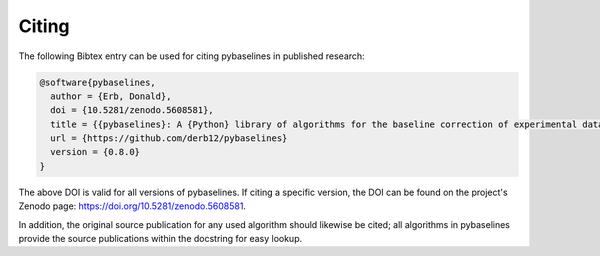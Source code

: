======
Citing
======


The following Bibtex entry can be used for citing pybaselines in published
research:

.. code-block:: text

    @software{pybaselines,
      author = {Erb, Donald},
      doi = {10.5281/zenodo.5608581},
      title = {{pybaselines}: A {Python} library of algorithms for the baseline correction of experimental data},
      url = {https://github.com/derb12/pybaselines}
      version = {0.8.0}
    }


The above DOI is valid for all versions of pybaselines. If citing a specific version,
the DOI can be found on the project's Zenodo page: https://doi.org/10.5281/zenodo.5608581.

In addition, the original source publication for any used algorithm should likewise be
cited; all algorithms in pybaselines provide the source publications within the docstring
for easy lookup.